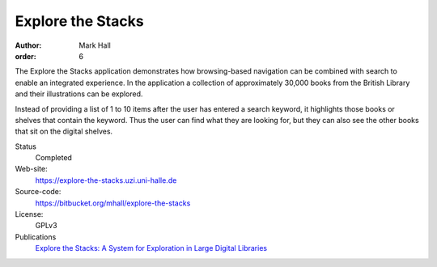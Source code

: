 Explore the Stacks
##################

:author: Mark Hall
:order: 6

The Explore the Stacks application demonstrates how browsing-based navigation
can be combined with search to enable an integrated experience. In the
application a collection of approximately 30,000 books from the British Library
and their illustrations can be explored.

Instead of providing a list of 1 to 10 items after the user has entered a search
keyword, it highlights those books or shelves that contain the keyword. Thus
the user can find what they are looking for, but they can also see the other
books that sit on the digital shelves.

Status
  Completed
Web-site:
  https://explore-the-stacks.uzi.uni-halle.de
Source-code:
  https://bitbucket.org/mhall/explore-the-stacks
License:
  GPLv3
Publications
  `Explore the Stacks: A System for Exploration in Large Digital Libraries <{filename}../publications.rst#publication-hall2014a>`_
